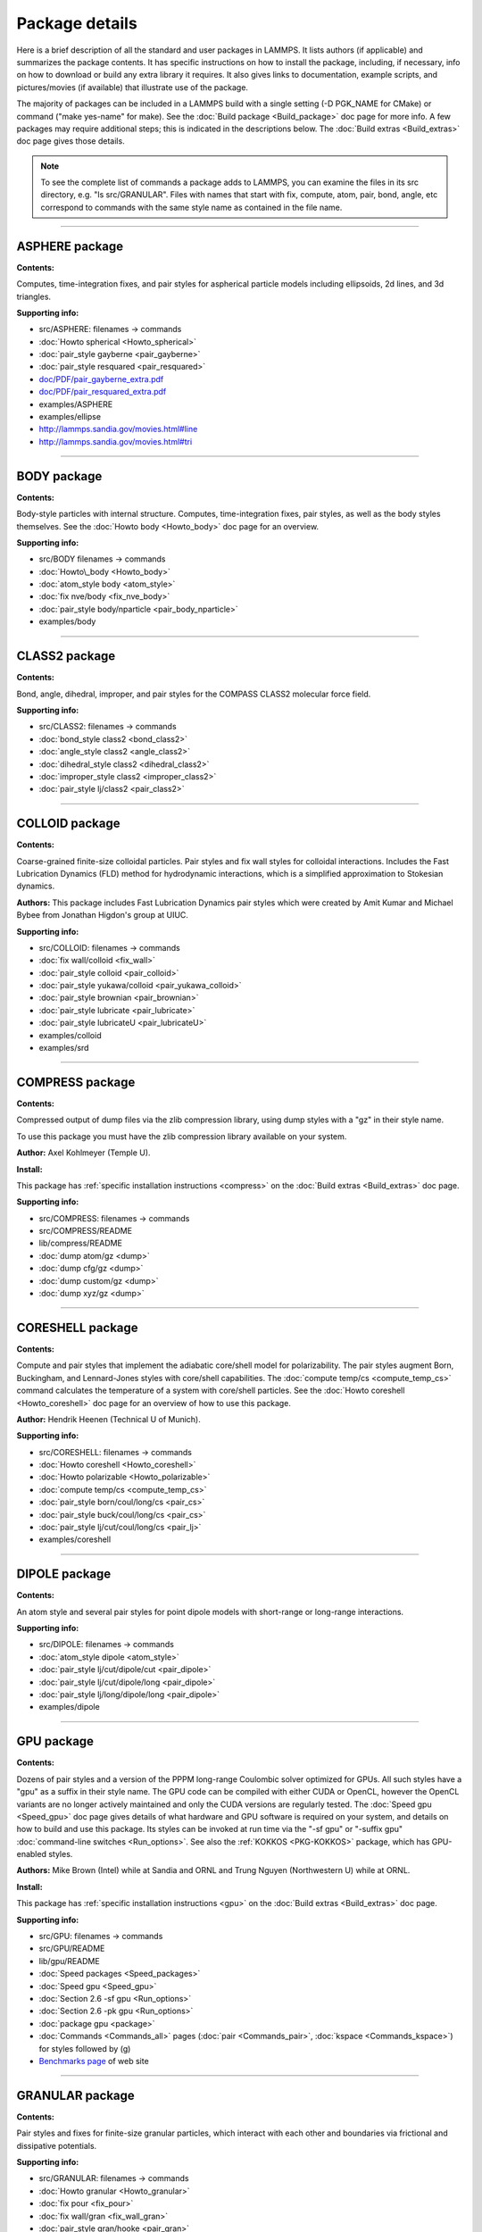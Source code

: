 Package details
===============

Here is a brief description of all the standard and user packages in
LAMMPS.  It lists authors (if applicable) and summarizes the package
contents.  It has specific instructions on how to install the package,
including, if necessary, info on how to download or build any extra
library it requires.  It also gives links to documentation, example
scripts, and pictures/movies (if available) that illustrate use of the
package.

The majority of packages can be included in a LAMMPS build with a
single setting (-D PGK\_NAME for CMake) or command ("make yes-name" for
make).  See the :doc:`Build package <Build_package>` doc page for more
info.  A few packages may require additional steps; this is indicated
in the descriptions below.  The :doc:`Build extras <Build_extras>` doc
page gives those details.

.. note::

   To see the complete list of commands a package adds to LAMMPS,
   you can examine the files in its src directory, e.g. "ls
   src/GRANULAR".  Files with names that start with fix, compute, atom,
   pair, bond, angle, etc correspond to commands with the same style name
   as contained in the file name.

.. table_from_list::
   :columns: 6

   * :ref:`ASPHERE <PKG-ASPHERE>`
   * :ref:`BODY <PKG-BODY>`
   * :ref:`CLASS2 <PKG-CLASS2>`
   * :ref:`COLLOID <PKG-COLLOID>`
   * :ref:`COMPRESS <PKG-COMPRESS>`
   * :ref:`CORESHELL <PKG-CORESHELL>`
   * :ref:`DIPOLE <PKG-DIPOLE>`
   * :ref:`GPU <PKG-GPU>`
   * :ref:`GRANULAR <PKG-GRANULAR>`
   * :ref:`KIM <PKG-KIM>`
   * :ref:`KOKKOS <PKG-KOKKOS>`
   * :ref:`KSPACE <PKG-KSPACE>`
   * :ref:`LATTE <PKG-LATTE>`
   * :ref:`MANYBODY <PKG-MANYBODY>`
   * :ref:`MC <PKG-MC>`
   * :ref:`MESSAGE <PKG-MESSAGE>`
   * :ref:`MISC <PKG-MISC>`
   * :ref:`MOLECULE <PKG-MOLECULE>`
   * :ref:`MPIIO <PKG-MPIIO>`
   * :ref:`MSCG <PKG-MSCG>`
   * :ref:`OPT <PKG-OPT>`
   * :ref:`PERI <PKG-PERI>`
   * :ref:`POEMS <PKG-POEMS>`
   * :ref:`PYTHON <PKG-PYTHON>`
   * :ref:`QEQ <PKG-QEQ>`
   * :ref:`REPLICA <PKG-REPLICA>`
   * :ref:`RIGID <PKG-RIGID>`
   * :ref:`SHOCK <PKG-SHOCK>`
   * :ref:`SNAP <PKG-SNAP>`
   * :ref:`SPIN <PKG-SPIN>`
   * :ref:`SRD <PKG-SRD>`
   * :ref:`VORONOI <PKG-VORONOI>`

.. table_from_list::
   :columns: 6

   * :ref:`USER-ADIOS <PKG-USER-ADIOS>`
   * :ref:`USER-ATC <PKG-USER-ATC>`
   * :ref:`USER-AWPMD <PKG-USER-AWPMD>`
   * :ref:`USER-BOCS <PKG-USER-BOCS>`
   * :ref:`USER-CGDNA <PKG-USER-CGDNA>`
   * :ref:`USER-CGSDK <PKG-USER-CGSDK>`
   * :ref:`USER-COLVARS <PKG-USER-COLVARS>`
   * :ref:`USER-DIFFRACTION <PKG-USER-DIFFRACTION>`
   * :ref:`USER-DPD <PKG-USER-DPD>`
   * :ref:`USER-DRUDE <PKG-USER-DRUDE>`
   * :ref:`USER-EFF <PKG-USER-EFF>`
   * :ref:`USER-FEP <PKG-USER-FEP>`
   * :ref:`USER-H5MD <PKG-USER-H5MD>`
   * :ref:`USER-INTEL <PKG-USER-INTEL>`
   * :ref:`USER-LB <PKG-USER-LB>`
   * :ref:`USER-MANIFOLD <PKG-USER-MANIFOLD>`
   * :ref:`USER-MEAMC <PKG-USER-MEAMC>`
   * :ref:`USER-MESODPD <PKG-USER-MESODPD>`
   * :ref:`USER-MGPT <PKG-USER-MGPT>`
   * :ref:`USER-MISC <PKG-USER-MISC>`
   * :ref:`USER-MOFFF <PKG-USER-MOFFF>`
   * :ref:`USER-MOLFILE <PKG-USER-MOLFILE>`
   * :ref:`USER-NETCDF <PKG-USER-NETCDF>`
   * :ref:`USER-OMP <PKG-USER-OMP>`
   * :ref:`USER-PHONON <PKG-USER-PHONON>`
   * :ref:`USER-PLUMED <PKG-USER-PLUMED>`
   * :ref:`USER-PTM <PKG-USER-PTM>`
   * :ref:`USER-QMMM <PKG-USER-QMMM>`
   * :ref:`USER-QTB <PKG-USER-QTB>`
   * :ref:`USER-QUIP <PKG-USER-QUIP>`
   * :ref:`USER-REACTION <PKG-USER-REACTION>`
   * :ref:`USER-REAXC <PKG-USER-REAXC>`
   * :ref:`USER-SCAFACOS <PKG-USER-SCAFACOS>`
   * :ref:`USER-SDPD <PKG-USER-SDPD>`
   * :ref:`USER-SMD <PKG-USER-SMD>`
   * :ref:`USER-SMTBQ <PKG-USER-SMTBQ>`
   * :ref:`USER-SPH <PKG-USER-SPH>`
   * :ref:`USER-TALLY <PKG-USER-TALLY>`
   * :ref:`USER-UEF <PKG-USER-UEF>`
   * :ref:`USER-VTK <PKG-USER-VTK>`
   * :ref:`USER-YAFF <PKG-USER-YAFF>`

----------

.. _PKG-ASPHERE:

ASPHERE package
---------------

**Contents:**

Computes, time-integration fixes, and pair styles for aspherical
particle models including ellipsoids, 2d lines, and 3d triangles.

**Supporting info:**

* src/ASPHERE: filenames -> commands
* :doc:`Howto spherical <Howto_spherical>`
* :doc:`pair_style gayberne <pair_gayberne>`
* :doc:`pair_style resquared <pair_resquared>`
* `doc/PDF/pair\_gayberne\_extra.pdf <PDF/pair_gayberne_extra.pdf>`_
* `doc/PDF/pair\_resquared\_extra.pdf <PDF/pair_resquared_extra.pdf>`_
* examples/ASPHERE
* examples/ellipse
* http://lammps.sandia.gov/movies.html#line
* http://lammps.sandia.gov/movies.html#tri

----------

.. _PKG-BODY:

BODY package
------------

**Contents:**

Body-style particles with internal structure.  Computes,
time-integration fixes, pair styles, as well as the body styles
themselves.  See the :doc:`Howto body <Howto_body>` doc page for an
overview.

**Supporting info:**

* src/BODY filenames -> commands
* :doc:`Howto\_body <Howto_body>`
* :doc:`atom_style body <atom_style>`
* :doc:`fix nve/body <fix_nve_body>`
* :doc:`pair_style body/nparticle <pair_body_nparticle>`
* examples/body

----------

.. _PKG-CLASS2:

CLASS2 package
--------------

**Contents:**

Bond, angle, dihedral, improper, and pair styles for the COMPASS
CLASS2 molecular force field.

**Supporting info:**

* src/CLASS2: filenames -> commands
* :doc:`bond_style class2 <bond_class2>`
* :doc:`angle_style class2 <angle_class2>`
* :doc:`dihedral_style class2 <dihedral_class2>`
* :doc:`improper_style class2 <improper_class2>`
* :doc:`pair_style lj/class2 <pair_class2>`

----------

.. _PKG-COLLOID:

COLLOID package
---------------

**Contents:**

Coarse-grained finite-size colloidal particles.  Pair styles and fix
wall styles for colloidal interactions.  Includes the Fast Lubrication
Dynamics (FLD) method for hydrodynamic interactions, which is a
simplified approximation to Stokesian dynamics.

**Authors:** This package includes Fast Lubrication Dynamics pair styles
which were created by Amit Kumar and Michael Bybee from Jonathan
Higdon's group at UIUC.

**Supporting info:**

* src/COLLOID: filenames -> commands
* :doc:`fix wall/colloid <fix_wall>`
* :doc:`pair_style colloid <pair_colloid>`
* :doc:`pair_style yukawa/colloid <pair_yukawa_colloid>`
* :doc:`pair_style brownian <pair_brownian>`
* :doc:`pair_style lubricate <pair_lubricate>`
* :doc:`pair_style lubricateU <pair_lubricateU>`
* examples/colloid
* examples/srd

----------

.. _PKG-COMPRESS:

COMPRESS package
----------------

**Contents:**

Compressed output of dump files via the zlib compression library,
using dump styles with a "gz" in their style name.

To use this package you must have the zlib compression library
available on your system.

**Author:** Axel Kohlmeyer (Temple U).

**Install:**

This package has :ref:`specific installation instructions <compress>` on the :doc:`Build extras <Build_extras>` doc page.

**Supporting info:**

* src/COMPRESS: filenames -> commands
* src/COMPRESS/README
* lib/compress/README
* :doc:`dump atom/gz <dump>`
* :doc:`dump cfg/gz <dump>`
* :doc:`dump custom/gz <dump>`
* :doc:`dump xyz/gz <dump>`

----------

.. _PKG-CORESHELL:

CORESHELL package
-----------------

**Contents:**

Compute and pair styles that implement the adiabatic core/shell model
for polarizability.  The pair styles augment Born, Buckingham, and
Lennard-Jones styles with core/shell capabilities.  The :doc:`compute temp/cs <compute_temp_cs>` command calculates the temperature of a
system with core/shell particles.  See the :doc:`Howto coreshell <Howto_coreshell>` doc page for an overview of how to use
this package.

**Author:** Hendrik Heenen (Technical U of Munich).

**Supporting info:**

* src/CORESHELL: filenames -> commands
* :doc:`Howto coreshell <Howto_coreshell>`
* :doc:`Howto polarizable <Howto_polarizable>`
* :doc:`compute temp/cs <compute_temp_cs>`
* :doc:`pair_style born/coul/long/cs <pair_cs>`
* :doc:`pair_style buck/coul/long/cs <pair_cs>`
* :doc:`pair_style lj/cut/coul/long/cs <pair_lj>`
* examples/coreshell

----------

.. _PKG-DIPOLE:

DIPOLE package
--------------

**Contents:**

An atom style and several pair styles for point dipole models with
short-range or long-range interactions.

**Supporting info:**

* src/DIPOLE: filenames -> commands
* :doc:`atom_style dipole <atom_style>`
* :doc:`pair_style lj/cut/dipole/cut <pair_dipole>`
* :doc:`pair_style lj/cut/dipole/long <pair_dipole>`
* :doc:`pair_style lj/long/dipole/long <pair_dipole>`
* examples/dipole

----------

.. _PKG-GPU:

GPU package
-----------

**Contents:**

Dozens of pair styles and a version of the PPPM long-range Coulombic
solver optimized for GPUs.  All such styles have a "gpu" as a suffix
in their style name. The GPU code can be compiled with either CUDA or
OpenCL, however the OpenCL variants are no longer actively maintained
and only the CUDA versions are regularly tested.  The :doc:`Speed gpu <Speed_gpu>` doc page gives details of what hardware and GPU
software is required on your system, and details on how to build and
use this package.  Its styles can be invoked at run time via the "-sf
gpu" or "-suffix gpu" :doc:`command-line switches <Run_options>`.  See
also the :ref:`KOKKOS <PKG-KOKKOS>` package, which has GPU-enabled styles.

**Authors:** Mike Brown (Intel) while at Sandia and ORNL and Trung Nguyen
(Northwestern U) while at ORNL.

**Install:**

This package has :ref:`specific installation instructions <gpu>` on the :doc:`Build extras <Build_extras>` doc page.

**Supporting info:**

* src/GPU: filenames -> commands
* src/GPU/README
* lib/gpu/README
* :doc:`Speed packages <Speed_packages>`
* :doc:`Speed gpu <Speed_gpu>`
* :doc:`Section 2.6 -sf gpu <Run_options>`
* :doc:`Section 2.6 -pk gpu <Run_options>`
* :doc:`package gpu <package>`
* :doc:`Commands <Commands_all>` pages (:doc:`pair <Commands_pair>`, :doc:`kspace <Commands_kspace>`)
  for styles followed by (g)
* `Benchmarks page <http://lammps.sandia.gov/bench.html>`_ of web site

----------

.. _PKG-GRANULAR:

GRANULAR package
----------------

**Contents:**

Pair styles and fixes for finite-size granular particles, which
interact with each other and boundaries via frictional and dissipative
potentials.

**Supporting info:**

* src/GRANULAR: filenames -> commands
* :doc:`Howto granular <Howto_granular>`
* :doc:`fix pour <fix_pour>`
* :doc:`fix wall/gran <fix_wall_gran>`
* :doc:`pair_style gran/hooke <pair_gran>`
* :doc:`pair_style gran/hertz/history <pair_gran>`
* examples/granregion
* examples/pour
* bench/in.chute
* http://lammps.sandia.gov/pictures.html#jamming
* http://lammps.sandia.gov/movies.html#hopper
* http://lammps.sandia.gov/movies.html#dem
* http://lammps.sandia.gov/movies.html#brazil
* http://lammps.sandia.gov/movies.html#granregion

----------

.. _PKG-KIM:

KIM package
-----------

**Contents:**

This package contains a set of commands that serve as a wrapper on the
`Open Knowledgebase of Interatomic Models (OpenKIM) <https://openkim.org>`_
repository of interatomic models (IMs)
enabling compatible ones to be used in LAMMPS simulations.
This includes :doc:`kim_init and kim\_interactions <kim_commands>`
commands to select, initialize and instantiate the IM, and a
:doc:`kim_query <kim_commands>` command to perform web queries
for material property predictions of OpenKIM IMs.
Support for KIM IMs that conform to the
`KIM Application Programming Interface (API) <https://openkim.org/kim-api/>`_
is provided by the :doc:`pair_style kim <pair_kim>` command.

.. note::

   The command *pair\_style kim* is called by *kim\_interactions* and
   is not recommended to be directly used in input scripts.

To use this package you must have the KIM API library available on your
system. The KIM API is available for download on the
`OpenKIM website <https://openkim.org/kim-api/>`_.
When installing LAMMPS from binary, the kim-api package
is a dependency that is automatically downloaded and installed.

Information about the KIM project can be found at its website:
`https://openkim.org <https://openkim.org>`_.
The KIM project is led by Ellad Tadmor and Ryan Elliott (U Minnesota)
and is funded by the `National Science Foundation <https://www.nsf.gov/>`_.

**Authors:** Ryan Elliott (U Minnesota) is the main developer for the KIM
API and the *pair\_style kim* command. Axel Kohlmeyer (Temple U) and
Ellad Tadmor (U Minnesota) contributed to the :doc:`kim_commands <kim_commands>`
interface in close collaboration with Ryan Elliott.

**Install:**

This package has :ref:`specific installation instructions <kim>` on the :doc:`Build extras <Build_extras>` doc page.

**Supporting info:**

* :doc:`kim_commands <kim_commands>`
* :doc:`pair_style kim <pair_kim>`
* src/KIM: filenames -> commands
* src/KIM/README
* lib/kim/README
* examples/kim

----------

.. _PKG-KOKKOS:

KOKKOS package
--------------

**Contents:**

Dozens of atom, pair, bond, angle, dihedral, improper, fix, compute
styles adapted to compile using the Kokkos library which can convert
them to OpenMP or CUDA code so that they run efficiently on multicore
CPUs, KNLs, or GPUs.  All the styles have a "kk" as a suffix in their
style name.  The :doc:`Speed kokkos <Speed_kokkos>` doc page gives
details of what hardware and software is required on your system, and
how to build and use this package.  Its styles can be invoked at run
time via the "-sf kk" or "-suffix kk" :doc:`command-line switches <Run_options>`.  Also see the :ref:`GPU <PKG-GPU>`, :ref:`OPT <PKG-OPT>`,
:ref:`USER-INTEL <PKG-USER-INTEL>`, and :ref:`USER-OMP <PKG-USER-OMP>` packages, which
have styles optimized for CPUs, KNLs, and GPUs.

You must have a C++11 compatible compiler to use this package.
KOKKOS makes extensive use of advanced C++ features, which can
expose compiler bugs, especially when compiling for maximum
performance at high optimization levels. Please see the file
lib/kokkos/README for a list of compilers and their respective
platforms, that are known to work.

**Authors:** The KOKKOS package was created primarily by Christian Trott
and Stan Moore (Sandia), with contributions from other folks as well.
It uses the open-source `Kokkos library <https://github.com/kokkos>`_
which was developed by Carter Edwards, Christian Trott, and others at
Sandia, and which is included in the LAMMPS distribution in
lib/kokkos.

**Install:**

This package has :ref:`specific installation instructions <kokkos>` on the :doc:`Build extras <Build_extras>` doc page.

**Supporting info:**

* src/KOKKOS: filenames -> commands
* src/KOKKOS/README
* lib/kokkos/README
* :doc:`Speed packages <Speed_packages>`
* :doc:`Speed kokkos <Speed_kokkos>`
* :doc:`Section 2.6 -k on ... <Run_options>`
* :doc:`Section 2.6 -sf kk <Run_options>`
* :doc:`Section 2.6 -pk kokkos <Run_options>`
* :doc:`package kokkos <package>`
* Search the :doc:`commands <Commands_all>` pages (:doc:`fix <Commands_fix>`, :doc:`compute <Commands_compute>`,
  :doc:`pair <Commands_pair>`, :doc:`bond, angle, dihedral, improper <Commands_bond>`,
  :doc:`kspace <Commands_kspace>`) for styles followed by (k)
* `Benchmarks page <http://lammps.sandia.gov/bench.html>`_ of web site

----------

.. _PKG-KSPACE:

KSPACE package
--------------

**Contents:**

A variety of long-range Coulombic solvers, as well as pair styles
which compute the corresponding short-range pairwise Coulombic
interactions.  These include Ewald, particle-particle particle-mesh
(PPPM), and multilevel summation method (MSM) solvers.

**Install:**

Building with this package requires a 1d FFT library be present on
your system for use by the PPPM solvers.  This can be the KISS FFT
library provided with LAMMPS, 3rd party libraries like FFTW, or a
vendor-supplied FFT library.  See the :doc:`Build settings <Build_settings>` doc page for details on how to select
different FFT options for your LAMPMS build.

**Supporting info:**

* src/KSPACE: filenames -> commands
* :doc:`kspace_style <kspace_style>`
* `doc/PDF/kspace.pdf <PDF/kspace.pdf>`_
* :doc:`Howto tip3p <Howto_tip3p>`
* :doc:`Howto tip4p <Howto_tip4p>`
* :doc:`Howto spc <Howto_spc>`
* :doc:`pair_style coul <pair_coul>`
* Search the :doc:`pair style <Commands_pair>` page for styles with "long" or "msm" in name
* examples/peptide
* bench/in.rhodo

----------

.. _PKG-LATTE:

LATTE package
-------------

**Contents:**

A fix command which wraps the LATTE DFTB code, so that molecular
dynamics can be run with LAMMPS using density-functional tight-binding
quantum forces calculated by LATTE.

More information on LATTE can be found at this web site:
`https://github.com/lanl/LATTE <latte-home_>`_.  A brief technical
description is given with the :doc:`fix latte <fix_latte>` command.

.. _latte-home: https://github.com/lanl/LATTE

**Authors:** Christian Negre (LANL) and Steve Plimpton (Sandia).  LATTE
itself is developed at Los Alamos National Laboratory by Marc
Cawkwell, Anders Niklasson, and Christian Negre.

**Install:**

This package has :ref:`specific installation instructions <latte>` on the :doc:`Build extras <Build_extras>` doc page.

**Supporting info:**

* src/LATTE: filenames -> commands
* src/LATTE/README
* lib/latte/README
* :doc:`fix latte <fix_latte>`
* examples/latte
* `LAMMPS-LATTE tutorial <https://github.com/lanl/LATTE/wiki/Using-LATTE-through-LAMMPS>`_

----------

.. _PKG-MANYBODY:

MANYBODY package
----------------

**Contents:**

A variety of many-body and bond-order potentials.  These include
(AI)REBO, BOP, EAM, EIM, Stillinger-Weber, and Tersoff potentials.

**Supporting info:**

* src/MANYBODY: filenames -> commands
* :doc:`Pair style <Commands_pair>` page
* examples/comb
* examples/eim
* examples/nb3d
* examples/shear
* examples/streitz
* examples/vashishta
* bench/in.eam

----------

.. _PKG-MC:

MC package
----------

**Contents:**

Several fixes and a pair style that have Monte Carlo (MC) or MC-like
attributes.  These include fixes for creating, breaking, and swapping
bonds, for performing atomic swaps, and performing grand-canonical MC
(GCMC) in conjunction with dynamics.

**Supporting info:**

* src/MC: filenames -> commands
* :doc:`fix atom/swap <fix_atom_swap>`
* :doc:`fix bond/break <fix_bond_break>`
* :doc:`fix bond/create <fix_bond_create>`
* :doc:`fix bond/swap <fix_bond_swap>`
* :doc:`fix gcmc <fix_gcmc>`
* :doc:`pair_style dsmc <pair_dsmc>`
* http://lammps.sandia.gov/movies.html#gcmc

----------

.. _PKG-MESSAGE:

MESSAGE package
---------------

**Contents:**

Commands to use LAMMPS as either a client or server and couple it to
another application.

**Install:**

This package has :ref:`specific installation instructions <message>` on the :doc:`Build extras <Build_extras>` doc page.

**Supporting info:**

* src/MESSAGE: filenames -> commands
* lib/message/README
* :doc:`message <message>`
* :doc:`fix client/md <fix_client_md>`
* :doc:`server md <server_md>`
* :doc:`server mc <server_mc>`
* examples/message

----------

.. _PKG-MISC:

MISC package
------------

**Contents:**

A variety of compute, fix, pair, dump styles with specialized
capabilities that don't align with other packages.  Do a directory
listing, "ls src/MISC", to see the list of commands.

.. note::

   the MISC package contains styles that require using the
   -restrict flag, when compiling with Intel compilers.

**Supporting info:**

* src/MISC: filenames -> commands
* :doc:`compute ti <compute_ti>`
* :doc:`fix evaporate <fix_evaporate>`
* :doc:`fix orient/fcc <fix_orient>`
* :doc:`fix ttm <fix_ttm>`
* :doc:`fix thermal/conductivity <fix_thermal_conductivity>`
* :doc:`fix viscosity <fix_viscosity>`
* examples/KAPPA
* examples/VISCOSITY
* http://lammps.sandia.gov/pictures.html#ttm
* http://lammps.sandia.gov/movies.html#evaporation

----------

.. _PKG-MOLECULE:

MOLECULE package
----------------

**Contents:**

A large number of atom, pair, bond, angle, dihedral, improper styles
that are used to model molecular systems with fixed covalent bonds.
The pair styles include the Dreiding (hydrogen-bonding) and CHARMM
force fields, and a TIP4P water model.

**Supporting info:**

* src/MOLECULE: filenames -> commands
* :doc:`atom_style <atom_style>`
* :doc:`bond_style <bond_style>`
* :doc:`angle_style <angle_style>`
* :doc:`dihedral_style <dihedral_style>`
* :doc:`improper_style <improper_style>`
* :doc:`pair_style hbond/dreiding/lj <pair_hbond_dreiding>`
* :doc:`pair_style lj/charmm/coul/charmm <pair_charmm>`
* :doc:`Howto bioFF <Howto_bioFF>`
* examples/cmap
* examples/dreiding
* examples/micelle,
* examples/peptide
* bench/in.chain
* bench/in.rhodo

----------

.. _PKG-MPIIO:

MPIIO package
-------------

**Contents:**

Support for parallel output/input of dump and restart files via the
MPIIO library.  It adds :doc:`dump styles <dump>` with a "mpiio" in
their style name.  Restart files with an ".mpiio" suffix are also
written and read in parallel.

**Supporting info:**

* src/MPIIO: filenames -> commands
* :doc:`dump <dump>`
* :doc:`restart <restart>`
* :doc:`write_restart <write_restart>`
* :doc:`read_restart <read_restart>`

----------

.. _PKG-mscg:

MSCG package
------------

**Contents:**

A :doc:`fix mscg <fix_mscg>` command which can parameterize a
Multi-Scale Coarse-Graining (MSCG) model using the open-source `MS-CG library <mscg-home_>`_.

.. _mscg-home: https://github.com/uchicago-voth/MSCG-release

To use this package you must have the MS-CG library available on your
system.

**Authors:** The fix was written by Lauren Abbott (Sandia).  The MS-CG
library was developed by Jacob Wagner in Greg Voth's group at the
University of Chicago.

**Install:**

This package has :ref:`specific installation instructions <mscg>` on the :doc:`Build extras <Build_extras>` doc page.

**Supporting info:**

* src/MSCG: filenames -> commands
* src/MSCG/README
* lib/mscg/README
* examples/mscg

----------

.. _PKG-OPT:

OPT package
-----------

**Contents:**

A handful of pair styles which are optimized for improved CPU
performance on single or multiple cores.  These include EAM, LJ,
CHARMM, and Morse potentials.  The styles have an "opt" suffix in
their style name.  The :doc:`Speed opt <Speed_opt>` doc page gives
details of how to build and use this package.  Its styles can be
invoked at run time via the "-sf opt" or "-suffix opt" :doc:`command-line switches <Run_options>`.  See also the :ref:`KOKKOS <PKG-KOKKOS>`,
:ref:`USER-INTEL <PKG-USER-INTEL>`, and :ref:`USER-OMP <PKG-USER-OMP>` packages, which
have styles optimized for CPU performance.

**Authors:** James Fischer (High Performance Technologies), David Richie,
and Vincent Natoli (Stone Ridge Technolgy).

**Install:**

This package has :ref:`specific installation instructions <opt>` on the :doc:`Build extras <Build_extras>` doc page.

**Supporting info:**

* src/OPT: filenames -> commands
* :doc:`Speed packages <Speed_packages>`
* :doc:`Speed opt <Speed_opt>`
* :doc:`Section 2.6 -sf opt <Run_options>`
* Search the :doc:`pair style <Commands_pair>` page for styles followed by (t)
* `Benchmarks page <http://lammps.sandia.gov/bench.html>`_ of web site

----------

.. _PKG-PERI:

PERI package
------------

**Contents:**

An atom style, several pair styles which implement different
Peridynamics materials models, and several computes which calculate
diagnostics.  Peridynamics is a particle-based meshless continuum
model.

**Authors:** The original package was created by Mike Parks (Sandia).
Additional Peridynamics models were added by Rezwanur Rahman and John
Foster (UTSA).

**Supporting info:**

* src/PERI: filenames -> commands
* `doc/PDF/PDLammps\_overview.pdf <PDF/PDLammps_overview.pdf>`_
* `doc/PDF/PDLammps\_EPS.pdf <PDF/PDLammps_EPS.pdf>`_
* `doc/PDF/PDLammps\_VES.pdf <PDF/PDLammps_VES.pdf>`_
* :doc:`atom_style peri <atom_style>`
* :doc:`pair_style peri/\* <pair_peri>`
* :doc:`compute damage/atom <compute_damage_atom>`
* :doc:`compute plasticity/atom <compute_plasticity_atom>`
* examples/peri
* http://lammps.sandia.gov/movies.html#peri

----------

.. _PKG-POEMS:

POEMS package
-------------

**Contents:**

A fix that wraps the Parallelizable Open source Efficient Multibody
Software (POEMS) library, which is able to simulate the dynamics of
articulated body systems.  These are systems with multiple rigid
bodies (collections of particles) whose motion is coupled by
connections at hinge points.

**Author:** Rudra Mukherjee (JPL) while at RPI.

**Install:**

This package has :ref:`specific installation instructions <poems>` on the :doc:`Build extras <Build_extras>` doc page.

**Supporting info:**

* src/POEMS: filenames -> commands
* src/POEMS/README
* lib/poems/README
* :doc:`fix poems <fix_poems>`
* examples/rigid

----------

.. _PKG-PYTHON:

PYTHON package
--------------

**Contents:**

A :doc:`python <python>` command which allow you to execute Python code
from a LAMMPS input script.  The code can be in a separate file or
embedded in the input script itself.  See the :doc:`Python call <Python_call>` doc page for an overview of using Python from
LAMMPS in this manner and all the :doc:`Python <Python_head>` doc pages
for other ways to use LAMMPS and Python together.

.. note::

   Building with the PYTHON package assumes you have a Python
   shared library available on your system, which needs to be a Python 2
   version, 2.6 or later.  Python 3 is not yet supported.  See the
   lib/python/README for more details.

**Install:**

This package has :ref:`specific installation instructions <python>` on the :doc:`Build extras <Build_extras>` doc page.

**Supporting info:**

* src/PYTHON: filenames -> commands
* :doc:`Python call <Python_head>`
* lib/python/README
* examples/python

----------

.. _PKG-QEQ:

QEQ package
-----------

**Contents:**

Several fixes for performing charge equilibration (QEq) via different
algorithms.  These can be used with pair styles that perform QEq as
part of their formulation.

**Supporting info:**

* src/QEQ: filenames -> commands
* :doc:`fix qeq/\* <fix_qeq>`
* examples/qeq
* examples/streitz

----------

.. _PKG-REPLICA:

REPLICA package
---------------

**Contents:**

A collection of multi-replica methods which can be used when running
multiple LAMMPS simulations (replicas).  See the :doc:`Howto replica <Howto_replica>` doc page for an overview of how to run
multi-replica simulations in LAMMPS.  Methods in the package include
nudged elastic band (NEB), parallel replica dynamics (PRD),
temperature accelerated dynamics (TAD), parallel tempering, and a
verlet/split algorithm for performing long-range Coulombics on one set
of processors, and the remainder of the force field calculation on
another set.

**Supporting info:**

* src/REPLICA: filenames -> commands
* :doc:`Howto replica <Howto_replica>`
* :doc:`neb <neb>`
* :doc:`prd <prd>`
* :doc:`tad <tad>`
* :doc:`temper <temper>`,
* :doc:`run_style verlet/split <run_style>`
* examples/neb
* examples/prd
* examples/tad

----------

.. _PKG-RIGID:

RIGID package
-------------

**Contents:**

Fixes which enforce rigid constraints on collections of atoms or
particles.  This includes SHAKE and RATTLE, as well as various
rigid-body integrators for a few large bodies or many small bodies.
Also several computes which calculate properties of rigid bodies.

**Supporting info:**

* src/RIGID: filenames -> commands
* :doc:`compute erotate/rigid <compute_erotate_rigid>`
* :doc:`fix shake <fix_shake>`
* :doc:`fix rattle <fix_shake>`
* :doc:`fix rigid/\* <fix_rigid>`
* examples/ASPHERE
* examples/rigid
* bench/in.rhodo
* http://lammps.sandia.gov/movies.html#box
* http://lammps.sandia.gov/movies.html#star

----------

.. _PKG-SHOCK:

SHOCK package
-------------

**Contents:**

Fixes for running impact simulations where a shock-wave passes through
a material.

**Supporting info:**

* src/SHOCK: filenames -> commands
* :doc:`fix append/atoms <fix_append_atoms>`
* :doc:`fix msst <fix_msst>`
* :doc:`fix nphug <fix_nphug>`
* :doc:`fix wall/piston <fix_wall_piston>`
* examples/hugoniostat
* examples/msst

----------

.. _PKG-SNAP:

SNAP package
------------

**Contents:**

A pair style for the spectral neighbor analysis potential (SNAP).
SNAP is methodology for deriving a highly accurate classical potential
fit to a large archive of quantum mechanical (DFT) data. Also several
computes which analyze attributes of the potential.

**Author:** Aidan Thompson (Sandia).

**Supporting info:**

* src/SNAP: filenames -> commands
* :doc:`pair_style snap <pair_snap>`
* :doc:`compute sna/atom <compute_sna_atom>`
* :doc:`compute snad/atom <compute_sna_atom>`
* :doc:`compute snav/atom <compute_sna_atom>`
* examples/snap

----------

.. _PKG-SPIN:

SPIN package
------------

**Contents:**

Model atomic magnetic spins classically, coupled to atoms moving in
the usual manner via MD.  Various pair, fix, and compute styles.

**Author:** Julien Tranchida (Sandia).

**Supporting info:**

* src/SPIN: filenames -> commands
* :doc:`Howto spins <Howto_spins>`
* :doc:`pair_style spin/dipole/cut <pair_spin_dipole>`
* :doc:`pair_style spin/dipole/long <pair_spin_dipole>`
* :doc:`pair_style spin/dmi <pair_spin_dmi>`
* :doc:`pair_style spin/exchange <pair_spin_exchange>`
* :doc:`pair_style spin/magelec <pair_spin_magelec>`
* :doc:`pair_style spin/neel <pair_spin_neel>`
* :doc:`fix nve/spin <fix_nve_spin>`
* :doc:`fix precession/spin <fix_precession_spin>`
* :doc:`compute spin <compute_spin>`
* :doc:`neb/spin <neb_spin>`
* examples/SPIN

----------

.. _PKG-SRD:

SRD package
-----------

**Contents:**

A pair of fixes which implement the Stochastic Rotation Dynamics (SRD)
method for coarse-graining of a solvent, typically around large
colloidal particles.

**Supporting info:**

* src/SRD: filenames -> commands
* :doc:`fix srd <fix_srd>`
* :doc:`fix wall/srd <fix_wall_srd>`
* examples/srd
* examples/ASPHERE
* http://lammps.sandia.gov/movies.html#tri
* http://lammps.sandia.gov/movies.html#line
* http://lammps.sandia.gov/movies.html#poly

----------

.. _PKG-VORONOI:

VORONOI package
---------------

**Contents:**

A compute command which calculates the Voronoi tesselation of a
collection of atoms by wrapping the `Voro++ library <voro-home_>`_.  This
can be used to calculate the local volume or each atoms or its near
neighbors.

.. _voro-home: http://math.lbl.gov/voro++

To use this package you must have the Voro++ library available on your
system.

**Author:** Daniel Schwen (INL) while at LANL.  The open-source Voro++
library was written by Chris Rycroft (Harvard U) while at UC Berkeley
and LBNL.

**Install:**

This package has :ref:`specific installation instructions <voronoi>` on the :doc:`Build extras <Build_extras>` doc page.

**Supporting info:**

* src/VORONOI: filenames -> commands
* src/VORONOI/README
* lib/voronoi/README
* :doc:`compute voronoi/atom <compute_voronoi_atom>`
* examples/voronoi

----------

.. _PKG-USER-ADIOS:

USER-ADIOS package
------------------

**Contents:**

ADIOS is a high-performance I/O library. This package implements the
:doc:`dump atom/adios <dump_adios>`, :doc:`dump custom/adios <dump_adios>` and
:doc:`read_dump ... format adios <read_dump>`
commands to write and read data using the ADIOS library.

**Authors:** Norbert Podhorszki (ORNL) from the ADIOS developer team.

**Install:**

This package has :ref:`specific installation instructions <user-adios>` on the :doc:`Build extras <Build_extras>` doc page.

**Supporting info:**

* src/USER-ADIOS: filenames -> commands
* src/USER-ADIOS/README
* examples/USER/adios
* https://github.com/ornladios/ADIOS2
* :doc:`dump atom/adios <dump_adios>`
* :doc:`dump custom/adios <dump_adios>`
* :doc:`read_dump <read_dump>`

----------

.. _PKG-USER-ATC:

USER-ATC package
----------------

**Contents:**

ATC stands for atoms-to-continuum.  This package implements a :doc:`fix atc <fix_atc>` command to either couple molecular dynamics with
continuum finite element equations or perform on-the-fly conversion of
atomic information to continuum fields.

**Authors:** Reese Jones, Jeremy Templeton, Jon Zimmerman (Sandia).

**Install:**

This package has :ref:`specific installation instructions <user-atc>` on the :doc:`Build extras <Build_extras>` doc page.

**Supporting info:**

* src/USER-ATC: filenames -> commands
* src/USER-ATC/README
* :doc:`fix atc <fix_atc>`
* examples/USER/atc
* http://lammps.sandia.gov/pictures.html#atc

----------

.. _PKG-USER-AWPMD:

USER-AWPMD package
------------------

**Contents:**

AWPMD stands for Antisymmetrized Wave Packet Molecular Dynamics.  This
package implements an atom, pair, and fix style which allows electrons
to be treated as explicit particles in a classical molecular dynamics
model.

**Author:** Ilya Valuev (JIHT, Russia).

**Install:**

This package has :ref:`specific installation instructions <user-awpmd>` on the :doc:`Build extras <Build_extras>` doc page.

**Supporting info:**

* src/USER-AWPMD: filenames -> commands
* src/USER-AWPMD/README
* :doc:`pair_style awpmd/cut <pair_awpmd>`
* examples/USER/awpmd

----------

.. _PKG-USER-BOCS:

USER-BOCS package
-----------------

**Contents:**

This package provides :doc:`fix bocs <fix_bocs>`, a modified version
of :doc:`fix npt <fix_nh>` which includes the pressure correction to
the barostat as outlined in:

N. J. H. Dunn and W. G. Noid, "Bottom-up coarse-grained models that
accurately describe the structure, pressure, and compressibility of
molecular liquids," J. Chem. Phys. 143, 243148 (2015).

**Authors:** Nicholas J. H. Dunn and Michael R. DeLyser (The
Pennsylvania State University)

**Supporting info:**

The USER-BOCS user package for LAMMPS is part of the BOCS software package:
`https://github.com/noid-group/BOCS <https://github.com/noid-group/BOCS>`_

See the following reference for information about the entire package:

Dunn, NJH; Lebold, KM; DeLyser, MR; Rudzinski, JF; Noid, WG.
"BOCS: Bottom-Up Open-Source Coarse-Graining Software."
J. Phys. Chem. B. 122, 13, 3363-3377 (2018).

Example inputs are in the examples/USER/bocs folder.

----------

.. _PKG-USER-CGDNA:

USER-CGDNA package
------------------

**Contents:**

Several pair styles, bond styles, and integration fixes for coarse-grained
modelling of single- and double-stranded DNA and RNA based on the oxDNA and
oxRNA model of Doye, Louis and Ouldridge. The package includes Langevin-type
rigid-body integrators with improved stability.

**Author:** Oliver Henrich (University of Strathclyde, Glasgow).

**Supporting info:**

* src/USER-CGDNA: filenames -> commands
* /src/USER-CGDNA/README
* :doc:`pair_style oxdna/\* <pair_oxdna>`
* :doc:`pair_style oxdna2/\* <pair_oxdna2>`
* :doc:`pair_style oxrna2/\* <pair_oxrna2>`
* :doc:`bond_style oxdna/\* <bond_oxdna>`
* :doc:`bond_style oxdna2/\* <bond_oxdna>`
* :doc:`bond_style oxrna2/\* <bond_oxdna>`
* :doc:`fix nve/dotc/langevin <fix_nve_dotc_langevin>`

----------

.. _PKG-USER-CGSDK:

USER-CGSDK package
------------------

**Contents:**

Several pair styles and an angle style which implement the
coarse-grained SDK model of Shinoda, DeVane, and Klein which enables
simulation of ionic liquids, electrolytes, lipids and charged amino
acids.

**Author:** Axel Kohlmeyer (Temple U).

**Supporting info:**

* src/USER-CGSDK: filenames -> commands
* src/USER-CGSDK/README
* :doc:`pair_style lj/sdk/\* <pair_sdk>`
* :doc:`angle_style sdk <angle_sdk>`
* examples/USER/cgsdk
* http://lammps.sandia.gov/pictures.html#cg

----------

.. _PKG-USER-COLVARS:

USER-COLVARS package
--------------------

**Contents:**

COLVARS stands for collective variables, which can be used to
implement various enhanced sampling methods, including Adaptive
Biasing Force, Metadynamics, Steered MD, Umbrella Sampling and
Restraints.  A :doc:`fix colvars <fix_colvars>` command is implemented
which wraps a COLVARS library, which implements these methods.
simulations.

**Authors:** The COLVARS library is written and maintained by
Giacomo Fiorin (ICMS, Temple University, Philadelphia, PA, USA)
and Jerome Henin (LISM, CNRS, Marseille, France), originally for
the NAMD MD code, but with portability in mind.  Axel Kohlmeyer
(Temple U) provided the interface to LAMMPS.

**Install:**

This package has :ref:`specific installation instructions <user-colvars>` on the :doc:`Build extras <Build_extras>` doc page.

**Supporting info:**

* src/USER-COLVARS: filenames -> commands
* `doc/PDF/colvars-refman-lammps.pdf <PDF/colvars-refman-lammps.pdf>`_
* src/USER-COLVARS/README
* lib/colvars/README
* :doc:`fix colvars <fix_colvars>`
* examples/USER/colvars

----------

.. _PKG-USER-PLUMED:

USER-PLUMED package
-------------------

**Contents:**

The fix plumed command allows you to use the PLUMED free energy plugin
for molecular dynamics to analyze and bias your LAMMPS trajectory on
the fly.  The PLUMED library is called from within the LAMMPS input
script by using the :doc:`fix plumed <fix_plumed>` command.

**Authors:** The :ref:`PLUMED library <PLUMED>` is written and maintained by
Massimilliano Bonomi, Giovanni Bussi, Carlo Camiloni and Gareth
Tribello.

.. _PLUMED: http://www.plumed.org

**Install:**

This package has :ref:`specific installation instructions <user-plumed>` on the :doc:`Build extras <Build_extras>` doc page.

**Supporting info:**

* src/USER-PLUMED/README
* lib/plumed/README
* :doc:`fix plumed <fix_plumed>`
* examples/USER/plumed

----------

.. _PKG-USER-DIFFRACTION:

USER-DIFFRACTION package
------------------------

**Contents:**

Two computes and a fix for calculating x-ray and electron diffraction
intensities based on kinematic diffraction theory.

**Author:** Shawn Coleman while at the U Arkansas.

**Supporting info:**

* src/USER-DIFFRACTION: filenames -> commands
* :doc:`compute saed <compute_saed>`
* :doc:`compute xrd <compute_xrd>`
* :doc:`fix saed/vtk <fix_saed_vtk>`
* examples/USER/diffraction

----------

.. _PKG-USER-DPD:

USER-DPD package
----------------

**Contents:**

DPD stands for dissipative particle dynamics.  This package implements
coarse-grained DPD-based models for energetic, reactive molecular
crystalline materials.  It includes many pair styles specific to these
systems, including for reactive DPD, where each particle has internal
state for multiple species and a coupled set of chemical reaction ODEs
are integrated each timestep.  Highly accurate time integrators for
isothermal, isoenergetic, isobaric and isenthalpic conditions are
included.  These enable long timesteps via the Shardlow splitting
algorithm.

**Authors:** Jim Larentzos (ARL), Tim Mattox (Engility Corp), and John
Brennan (ARL).

**Supporting info:**

* src/USER-DPD: filenames -> commands
* /src/USER-DPD/README
* :doc:`compute dpd <compute_dpd>`
* :doc:`compute dpd/atom <compute_dpd_atom>`
* :doc:`fix eos/cv <fix_eos_table>`
* :doc:`fix eos/table <fix_eos_table>`
* :doc:`fix eos/table/rx <fix_eos_table_rx>`
* :doc:`fix shardlow <fix_shardlow>`
* :doc:`fix rx <fix_rx>`
* :doc:`pair_style table/rx <pair_table_rx>`
* :doc:`pair_style dpd/fdt <pair_dpd_fdt>`
* :doc:`pair_style dpd/fdt/energy <pair_dpd_fdt>`
* :doc:`pair_style exp6/rx <pair_exp6_rx>`
* :doc:`pair_style multi/lucy <pair_multi_lucy>`
* :doc:`pair_style multi/lucy/rx <pair_multi_lucy_rx>`
* examples/USER/dpd

----------

.. _PKG-USER-DRUDE:

USER-DRUDE package
------------------

**Contents:**

Fixes, pair styles, and a compute to simulate thermalized Drude
oscillators as a model of polarization.  See the :doc:`Howto drude <Howto_drude>` and :doc:`Howto drude2 <Howto_drude2>` doc pages
for an overview of how to use the package.  There are auxiliary tools
for using this package in tools/drude.

**Authors:** Alain Dequidt (U Blaise Pascal Clermont-Ferrand), Julien
Devemy (CNRS), and Agilio Padua (U Blaise Pascal).

**Supporting info:**

* src/USER-DRUDE: filenames -> commands
* :doc:`Howto drude <Howto_drude>`
* :doc:`Howto drude2 <Howto_drude2>`
* :doc:`Howto polarizable <Howto_polarizable>`
* src/USER-DRUDE/README
* :doc:`fix drude <fix_drude>`
* :doc:`fix drude/transform/\* <fix_drude_transform>`
* :doc:`compute temp/drude <compute_temp_drude>`
* :doc:`pair_style thole <pair_thole>`
* :doc:`pair_style lj/cut/thole/long <pair_thole>`
* examples/USER/drude
* tools/drude

----------

.. _PKG-USER-EFF:

USER-EFF package
----------------

**Contents:**

EFF stands for electron force field which allows a classical MD code
to model electrons as particles of variable radius.  This package
contains atom, pair, fix and compute styles which implement the eFF as
described in A. Jaramillo-Botero, J. Su, Q. An, and W.A. Goddard III,
JCC, 2010.  The eFF potential was first introduced by Su and Goddard,
in 2007.  There are auxiliary tools for using this package in
tools/eff; see its README file.

**Author:** Andres Jaramillo-Botero (CalTech).

**Supporting info:**

* src/USER-EFF: filenames -> commands
* src/USER-EFF/README
* :doc:`atom_style electron <atom_style>`
* :doc:`fix nve/eff <fix_nve_eff>`
* :doc:`fix nvt/eff <fix_nh_eff>`
* :doc:`fix npt/eff <fix_nh_eff>`
* :doc:`fix langevin/eff <fix_langevin_eff>`
* :doc:`compute temp/eff <compute_temp_eff>`
* :doc:`pair_style eff/cut <pair_eff>`
* :doc:`pair_style eff/inline <pair_eff>`
* examples/USER/eff
* tools/eff/README
* tools/eff
* http://lammps.sandia.gov/movies.html#eff

----------

.. _PKG-USER-FEP:

USER-FEP package
----------------

**Contents:**

FEP stands for free energy perturbation.  This package provides
methods for performing FEP simulations by using a :doc:`fix adapt/fep <fix_adapt_fep>` command with soft-core pair potentials,
which have a "soft" in their style name.  There are auxiliary tools
for using this package in tools/fep; see its README file.

**Author:** Agilio Padua (Universite Blaise Pascal Clermont-Ferrand)

**Supporting info:**

* src/USER-FEP: filenames -> commands
* src/USER-FEP/README
* :doc:`fix adapt/fep <fix_adapt_fep>`
* :doc:`compute fep <compute_fep>`
* :doc:`pair_style \*/soft <pair_fep_soft>`
* examples/USER/fep
* tools/fep/README
* tools/fep

----------

.. _PKG-USER-H5MD:

USER-H5MD package
-----------------

**Contents:**

H5MD stands for HDF5 for MD.  `HDF5 <HDF5_>`_ is a portable, binary,
self-describing file format, used by many scientific simulations.
H5MD is a format for molecular simulations, built on top of HDF5.
This package implements a :doc:`dump h5md <dump_h5md>` command to output
LAMMPS snapshots in this format.

.. _HDF5: http://www.hdfgroup.org/HDF5

To use this package you must have the HDF5 library available on your
system.

**Author:** Pierre de Buyl (KU Leuven) created both the package and the
H5MD format.

**Install:**

This package has :ref:`specific installation instructions <user-h5md>` on the :doc:`Build extras <Build_extras>` doc page.

**Supporting info:**

* src/USER-H5MD: filenames -> commands
* src/USER-H5MD/README
* lib/h5md/README
* :doc:`dump h5md <dump_h5md>`

----------

.. _PKG-USER-INTEL:

USER-INTEL package
------------------

**Contents:**

Dozens of pair, fix, bond, angle, dihedral, improper, and kspace
styles which are optimized for Intel CPUs and KNLs (Knights Landing).
All of them have an "intel" in their style name.  The :doc:`Speed intel <Speed_intel>` doc page gives details of what hardware and
compilers are required on your system, and how to build and use this
package.  Its styles can be invoked at run time via the "-sf intel" or
"-suffix intel" :doc:`command-line switches <Run_options>`.  Also see
the :ref:`KOKKOS <PKG-KOKKOS>`, :ref:`OPT <PKG-OPT>`, and :ref:`USER-OMP <PKG-USER-OMP>` packages,
which have styles optimized for CPUs and KNLs.

You need to have an Intel compiler, version 14 or higher to take full
advantage of this package. While compilation with GNU compilers is
supported, performance will be sub-optimal.

.. note::

   the USER-INTEL package contains styles that require using the
   -restrict flag, when compiling with Intel compilers.

**Author:** Mike Brown (Intel).

**Install:**

This package has :ref:`specific installation instructions <user-intel>` on the :doc:`Build extras <Build_extras>` doc page.

**Supporting info:**

* src/USER-INTEL: filenames -> commands
* src/USER-INTEL/README
* :doc:`Speed packages <Speed_packages>`
* :doc:`Speed intel <Speed_intel>`
* :doc:`Section 2.6 -sf intel <Run_options>`
* :doc:`Section 2.6 -pk intel <Run_options>`
* :doc:`package intel <package>`
* Search the :doc:`commands <Commands_all>` pages (:doc:`fix <Commands_fix>`, :doc:`compute <Commands_compute>`,
  :doc:`pair <Commands_pair>`, :doc:`bond, angle, dihedral, improper <Commands_bond>`, :doc:`kspace <Commands_kspace>`) for styles followed by (i)
* src/USER-INTEL/TEST
* `Benchmarks page <http://lammps.sandia.gov/bench.html>`_ of web site

----------

.. _PKG-USER-LB:

USER-LB package
---------------

**Contents:**

Fixes which implement a background Lattice-Boltzmann (LB) fluid, which
can be used to model MD particles influenced by hydrodynamic forces.

**Authors:** Frances Mackay and Colin Denniston (University of Western
Ontario).

**Supporting info:**

* src/USER-LB: filenames -> commands
* src/USER-LB/README
* :doc:`fix lb/fluid <fix_lb_fluid>`
* :doc:`fix lb/momentum <fix_lb_momentum>`
* :doc:`fix lb/viscous <fix_lb_viscous>`
* examples/USER/lb

----------

.. _PKG-USER-MGPT:

USER-MGPT package
-----------------

**Contents:**

A pair style which provides a fast implementation of the quantum-based
MGPT multi-ion potentials.  The MGPT or model GPT method derives from
first-principles DFT-based generalized pseudopotential theory (GPT)
through a series of systematic approximations valid for mid-period
transition metals with nearly half-filled d bands.  The MGPT method
was originally developed by John Moriarty at LLNL.  The pair style in
this package calculates forces and energies using an optimized
matrix-MGPT algorithm due to Tomas Oppelstrup at LLNL.

**Authors:** Tomas Oppelstrup and John Moriarty (LLNL).

**Supporting info:**

* src/USER-MGPT: filenames -> commands
* src/USER-MGPT/README
* :doc:`pair_style mgpt <pair_mgpt>`
* examples/USER/mgpt

----------

.. _PKG-USER-MISC:

USER-MISC package
-----------------

**Contents:**

A potpourri of (mostly) unrelated features contributed to LAMMPS by
users.  Each feature is a single fix, compute, pair, bond, angle,
dihedral, improper, or command style.

**Authors:** The author for each style in the package is listed in the
src/USER-MISC/README file.

**Supporting info:**

* src/USER-MISC: filenames -> commands
* src/USER-MISC/README
* one doc page per individual command listed in src/USER-MISC/README
* examples/USER/misc

----------

.. _PKG-USER-MANIFOLD:

USER-MANIFOLD package
---------------------

**Contents:**

Several fixes and a "manifold" class which enable simulations of
particles constrained to a manifold (a 2D surface within the 3D
simulation box).  This is done by applying the RATTLE constraint
algorithm to formulate single-particle constraint functions
g(xi,yi,zi) = 0 and their derivative (i.e. the normal of the manifold)
n = grad(g).

**Author:** Stefan Paquay (until 2017: Eindhoven University of
Technology (TU/e), The Netherlands; since 2017: Brandeis University,
Waltham, MA, USA)

**Supporting info:**

* src/USER-MANIFOLD: filenames -> commands
* src/USER-MANIFOLD/README
* :doc:`Howto manifold <Howto_manifold>`
* :doc:`fix manifoldforce <fix_manifoldforce>`
* :doc:`fix nve/manifold/rattle <fix_nve_manifold_rattle>`
* :doc:`fix nvt/manifold/rattle <fix_nvt_manifold_rattle>`
* examples/USER/manifold
* http://lammps.sandia.gov/movies.html#manifold

----------

.. _PKG-USER-MEAMC:

USER-MEAMC package
------------------

**Contents:**

A pair style for the modified embedded atom (MEAM) potential
translated from the Fortran version in the (obsolete) "MEAM" package
to plain C++. The USER-MEAMC fully replaces the MEAM package, which
has been removed from LAMMPS after the 12 December 2018 version.

**Author:** Sebastian Huetter, (Otto-von-Guericke University Magdeburg)
based on the Fortran version of Greg Wagner (Northwestern U) while at
Sandia.

**Supporting info:**

* src/USER-MEAMC: filenames -> commands
* src/USER-MEAMC/README
* :doc:`pair_style meam/c <pair_meamc>`
* examples/meamc

----------

.. _PKG-USER-MESODPD:

USER-MESODPD package
--------------------

**Contents:**

Several extensions of the dissipative particle dynamics (DPD)
method.  Specifically, energy-conserving DPD (eDPD) that can model
non-isothermal processes, many-body DPD (mDPD) for simulating
vapor-liquid coexistence, and transport DPD (tDPD) for modeling
advection-diffusion-reaction systems. The equations of motion of these
DPD extensions are integrated through a modified velocity-Verlet (MVV)
algorithm.

**Author:** Zhen Li (Division of Applied Mathematics, Brown University)

**Supporting info:**

* src/USER-MESODPD: filenames -> commands
* src/USER-MESODPD/README
* :doc:`atom_style edpd <atom_style>`
* :doc:`pair_style edpd <pair_mesodpd>`
* :doc:`pair_style mdpd <pair_mesodpd>`
* :doc:`pair_style tdpd <pair_mesodpd>`
* :doc:`fix mvv/dpd <fix_mvv_dpd>`
* examples/USER/mesodpd
* http://lammps.sandia.gov/movies.html#mesodpd

----------

.. _PKG-USER-MOFFF:

USER-MOFFF package
------------------

**Contents:**

Pair, angle and improper styles needed to employ the MOF-FF
force field by Schmid and coworkers with LAMMPS.
MOF-FF is a first principles derived force field with the primary aim
to simulate MOFs and related porous framework materials, using spherical
Gaussian charges. It is described in S. Bureekaew et al., Phys. Stat. Sol. B
2013, 250, 1128-1141.
For the usage of MOF-FF see the example in the example directory as
well as the `MOF+ <MOFplus_>`_ website.

.. _MOFplus: https://www.mofplus.org/content/show/MOF-FF

**Author:** Hendrik Heenen (Technical U of Munich),
Rochus Schmid (Ruhr-University Bochum).

**Supporting info:**

* src/USER-MOFFF: filenames -> commands
* src/USER-MOFFF/README
* :doc:`pair_style buck6d/coul/gauss <pair_buck6d_coul_gauss>`
* :doc:`angle_style class2 <angle_class2>`
* :doc:`angle_style cosine/buck6d <angle_cosine_buck6d>`
* :doc:`improper_style inversion/harmonic <improper_inversion_harmonic>`
* examples/USER/mofff

----------

.. _PKG-USER-MOLFILE:

USER-MOLFILE package
--------------------

**Contents:**

A :doc:`dump molfile <dump_molfile>` command which uses molfile plugins
that are bundled with the `VMD <vmd-home_>`_
molecular visualization and analysis program, to enable LAMMPS to dump
snapshots in formats compatible with various molecular simulation
tools.

To use this package you must have the desired VMD plugins available on
your system.

Note that this package only provides the interface code, not the
plugins themselves, which will be accessed when requesting a specific
plugin via the :doc:`dump molfile <dump_molfile>` command.  Plugins can
be obtained from a VMD installation which has to match the platform
that you are using to compile LAMMPS for. By adding plugins to VMD,
support for new file formats can be added to LAMMPS (or VMD or other
programs that use them) without having to re-compile the application
itself.  More information about the VMD molfile plugins can be found
at
`http://www.ks.uiuc.edu/Research/vmd/plugins/molfile <http://www.ks.uiuc.edu/Research/vmd/plugins/molfile>`_.

**Author:** Axel Kohlmeyer (Temple U).

**Install:**

This package has :ref:`specific installation instructions <user-molfile>` on the :doc:`Build extras <Build_extras>` doc page.

**Supporting info:**

* src/USER-MOLFILE: filenames -> commands
* src/USER-MOLFILE/README
* lib/molfile/README
* :doc:`dump molfile <dump_molfile>`

----------

.. _PKG-USER-NETCDF:

USER-NETCDF package
-------------------

**Contents:**

Dump styles for writing NetCDF formatted dump files.  NetCDF is a
portable, binary, self-describing file format developed on top of
HDF5. The file contents follow the AMBER NetCDF trajectory conventions
(http://ambermd.org/netcdf/nctraj.xhtml), but include extensions.

To use this package you must have the NetCDF library available on your
system.

Note that NetCDF files can be directly visualized with the following
tools:

* `Ovito <ovito_>`_ (Ovito supports the AMBER convention and the extensions mentioned above)
* `VMD <vmd-home_>`_
* `AtomEye <atomeye_>`_ (the libAtoms version of AtomEye contains a NetCDF reader not present in the standard distribution)

.. _ovito: http://www.ovito.org

.. _vmd-home: https://www.ks.uiuc.edu/Research/vmd/

.. _atomeye: http://www.libatoms.org

**Author:** Lars Pastewka (Karlsruhe Institute of Technology).

**Install:**

This package has :ref:`specific installation instructions <user-netcdf>` on the :doc:`Build extras <Build_extras>` doc page.

**Supporting info:**

* src/USER-NETCDF: filenames -> commands
* src/USER-NETCDF/README
* lib/netcdf/README
* :doc:`dump netcdf <dump_netcdf>`

----------

.. _PKG-USER-OMP:

USER-OMP package
----------------

**Contents:**

Hundreds of pair, fix, compute, bond, angle, dihedral, improper, and
kspace styles which are altered to enable threading on many-core CPUs
via OpenMP directives.  All of them have an "omp" in their style name.
The :doc:`Speed omp <Speed_omp>` doc page gives details of what hardware
and compilers are required on your system, and how to build and use
this package.  Its styles can be invoked at run time via the "-sf omp"
or "-suffix omp" :doc:`command-line switches <Run_options>`.  Also see
the :ref:`KOKKOS <PKG-KOKKOS>`, :ref:`OPT <PKG-OPT>`, and :ref:`USER-INTEL <PKG-USER-INTEL>`
packages, which have styles optimized for CPUs.

**Author:** Axel Kohlmeyer (Temple U).

.. note::

   To enable multi-threading support the compile flag "-fopenmp"
   and the link flag "-fopenmp" (for GNU compilers, you have to look up
   the equivalent flags for other compilers) must be used to build LAMMPS.
   When using Intel compilers, also the "-restrict" flag is required.
   The USER-OMP package can be compiled without enabling OpenMP; then
   all code will be compiled as serial and the only improvement over the
   regular styles are some data access optimization. These flags should
   be added to the CCFLAGS and LINKFLAGS lines of your Makefile.machine.
   See src/MAKE/OPTIONS/Makefile.omp for an example.

Once you have an appropriate Makefile.machine, you can
install/un-install the package and build LAMMPS in the usual manner:

**Install:**

This package has :ref:`specific installation instructions <user-omp>` on the :doc:`Build extras <Build_extras>` doc page.

**Supporting info:**

* src/USER-OMP: filenames -> commands
* src/USER-OMP/README
* :doc:`Speed packages <Speed_packages>`
* :doc:`Speed omp <Speed_omp>`
* :doc:`Section 2.6 -sf omp <Run_options>`
* :doc:`Section 2.6 -pk omp <Run_options>`
* :doc:`package omp <package>`
* Search the :doc:`commands <Commands_all>` pages (:doc:`fix <Commands_fix>`, :doc:`compute <Commands_compute>`,
  :doc:`pair <Commands_pair>`, :doc:`bond, angle, dihedral, improper <Commands_bond>`,
  :doc:`kspace <Commands_kspace>`) for styles followed by (o)
* `Benchmarks page <http://lammps.sandia.gov/bench.html>`_ of web site

----------

.. _PKG-USER-PHONON:

USER-PHONON package
-------------------

**Contents:**

A :doc:`fix phonon <fix_phonon>` command that calculates dynamical
matrices, which can then be used to compute phonon dispersion
relations, directly from molecular dynamics simulations.
And a :doc:`dynamical_matrix <dynamical_matrix>` as well as a
:doc:`third_order <third_order>` command to compute the dynamical matrix
and third order tensor from finite differences.

**Authors:** Ling-Ti Kong (Shanghai Jiao Tong University) for "fix phonon"
and Charlie Sievers (UC Davis) for "dynamical\_matrix" and "third\_order"

**Supporting info:**

* src/USER-PHONON: filenames -> commands
* src/USER-PHONON/README
* :doc:`fix phonon <fix_phonon>`
* :doc:`dynamical_matrix <dynamical_matrix>`
* :doc:`third_order <third_order>`
* examples/USER/phonon

----------

.. _PKG-USER-PTM:

USER-PTM package
----------------

**Contents:**

A :doc:`compute ptm/atom <compute_ptm_atom>` command that calculates
local structure characterization using the Polyhedral Template
Matching methodology.

**Author:** Peter Mahler Larsen (MIT).

**Supporting info:**

* src/USER-PTM: filenames not starting with ptm\\_ -> commands
* src/USER-PTM: filenames starting with ptm\\_ -> supporting code
* src/USER-PTM/LICENSE
* :doc:`compute ptm/atom <compute_ptm_atom>`

----------

.. _PKG-USER-QMMM:

USER-QMMM package
-----------------

**Contents:**

A :doc:`fix qmmm <fix_qmmm>` command which allows LAMMPS to be used as
the MM code in a QM/MM simulation.  This is currently only available
in combination with the `Quantum ESPRESSO <espresso_>`_ package.

.. _espresso: http://www.quantum-espresso.org

To use this package you must have Quantum ESPRESSO (QE) available on
your system and include its coupling library in the compilation and
then compile LAMMPS as a library.  For QM/MM calculations you then
build a custom binary with MPI support, that sets up 3 partitions with
MPI sub-communicators (for inter- and intra-partition communication)
and then calls the corresponding library interfaces on each partition
(2x LAMMPS and 1x QE).

The current implementation supports an ONIOM style mechanical coupling
and a multi-pole based electrostatic coupling to the Quantum ESPRESSO
plane wave DFT package.  The QM/MM interface has been written in a
manner that coupling to other QM codes should be possible without
changes to LAMMPS itself.

**Authors:** Axel Kohlmeyer (Temple U). Mariella Ippolito and Carlo Cavazzoni (CINECA, Italy)

**Install:**

This package has :ref:`specific installation instructions <user-qmmm>`
on the :doc:`Build extras <Build_extras>` doc page.

**Supporting info:**

* src/USER-QMMM: filenames -> commands
* src/USER-QMMM/README
* lib/qmmm/README
* :doc:`fix phonon <fix_phonon>`
* lib/qmmm/example-ec/README
* lib/qmmm/example-mc/README

----------

.. _PKG-USER-QTB:

USER-QTB package
----------------

**Contents:**

Two fixes which provide a self-consistent quantum treatment of
vibrational modes in a classical molecular dynamics simulation.  By
coupling the MD simulation to a colored thermostat, it introduces zero
point energy into the system, altering the energy power spectrum and
the heat capacity to account for their quantum nature. This is useful
when modeling systems at temperatures lower than their classical
limits or when temperatures ramp across the classical limits in a
simulation.

**Author:** Yuan Shen (Stanford U).

**Supporting info:**

* src/USER-QTB: filenames -> commands
* src/USER-QTB/README
* :doc:`fix qtb <fix_qtb>`
* :doc:`fix qbmsst <fix_qbmsst>`
* examples/USER/qtb

----------

.. _PKG-USER-QUIP:

USER-QUIP package
-----------------

**Contents:**

A :doc:`pair_style quip <pair_quip>` command which wraps the `QUIP libAtoms library <quip_>`_, which includes a variety of interatomic
potentials, including Gaussian Approximation Potential (GAP) models
developed by the Cambridge University group.

.. _quip: https://github.com/libAtoms/QUIP

To use this package you must have the QUIP libAtoms library available
on your system.

**Author:** Albert Bartok (Cambridge University)

**Install:**

This package has :ref:`specific installation instructions <user-quip>` on the :doc:`Build extras <Build_extras>` doc page.

**Supporting info:**

* src/USER-QUIP: filenames -> commands
* src/USER-QUIP/README
* :doc:`pair_style quip <pair_quip>`
* examples/USER/quip

----------

.. _PKG-USER-REACTION:

USER-REACTION package
---------------------

**Contents:**

This package allows for complex bond topology changes (reactions)
during a running MD simulation, when using classical force fields.
Topology changes are defined in pre- and post-reaction molecule
templates and can include creation and deletion of bonds, angles,
dihedrals, impropers, atom types, bond types, angle types, dihedral
types, improper types, and/or atomic charges. Other options currently
available include reaction constraints (e.g. angle and Arrhenius
constraints), deletion of reaction byproducts or other small
molecules, and chiral-sensitive reactions.

**Author:** Jacob R. Gissinger (CU Boulder) while at NASA Langley Research Center.

**Supporting info:**

* src/USER-REACTION: filenames -> commands
* src/USER-REACTION/README
* :doc:`fix bond/react <fix_bond_react>`
* examples/USER/reaction
* `2017 LAMMPS Workshop <https://lammps.sandia.gov/workshops/Aug17/pdf/gissinger.pdf>`_
* `2019 LAMMPS Workshop <https://lammps.sandia.gov/workshops/Aug19/talk_gissinger.pdf>`_
* disarmmd.org

----------

.. _PKG-USER-REAXC:

USER-REAXC package
------------------

**Contents:**

A pair style which implements the ReaxFF potential in C/C++.  ReaxFF
is a universal reactive force field.  See the src/USER-REAXC/README file
for more info on differences between the two packages.  Also two fixes
for monitoring molecules as bonds are created and destroyed.

**Author:** Hasan Metin Aktulga (MSU) while at Purdue University.

**Supporting info:**

* src/USER-REAXC: filenames -> commands
* src/USER-REAXC/README
* :doc:`pair_style reax/c <pair_reaxc>`
* :doc:`fix reax/c/bonds <fix_reaxc_bonds>`
* :doc:`fix reax/c/species <fix_reaxc_species>`
* examples/reax

----------

.. _PKG-USER-SCAFACOS:

USER-SCAFACOS package
---------------------

**Contents:**

A KSpace style which wraps the `ScaFaCoS Coulomb solver library <http://www.scafacos.de>`_ to compute long-range Coulombic
interactions.

To use this package you must have the ScaFaCoS library available on
your system.

**Author:** Rene Halver (JSC) wrote the scafacos LAMMPS command.

ScaFaCoS itself was developed by a consortium of German research
facilities with a BMBF (German Ministry of Science and Education)
funded project in 2009-2012. Participants of the consortium were the
Universities of Bonn, Chemnitz, Stuttgart, and Wuppertal as well as
the Forschungszentrum Juelich.

**Install:**

This package has :ref:`specific installation instructions <user-scafacos>` on the :doc:`Build extras <Build_extras>` doc page.

**Supporting info:**

* src/USER-SCAFACOS: filenames -> commands
* src/USER-SCAFACOS/README
* :doc:`kspace_style scafacos <kspace_style>`
* :doc:`kspace_modify <kspace_modify>`
* examples/USER/scafacos

----------

.. _PKG-USER-SDPD:

USER-SDPD package
-----------------

**Contents:**

A pair style for smoothed dissipative particle dynamics (SDPD), which
is an extension of smoothed particle hydrodynamics (SPH) to mesoscale
where thermal fluctuations are important (see the
:ref:`USER-SPH package <PKG-USER-SPH>`).
Also two fixes for moving and rigid body integration of SPH/SDPD particles
(particles of atom\_style meso).

**Author:** Morteza Jalalvand (Institute for Advanced Studies in Basic
Sciences, Iran).

**Supporting info:**

* src/USER-SDPD: filenames -> commands
* src/USER-SDPD/README
* :doc:`pair_style sdpd/taitwater/isothermal <pair_sdpd_taitwater_isothermal>`
* :doc:`fix meso/move <fix_meso_move>`
* :doc:`fix rigid/meso <fix_rigid_meso>`
* examples/USER/sdpd

----------

.. _PKG-USER-SMD:

USER-SMD package
----------------

**Contents:**

An atom style, fixes, computes, and several pair styles which
implements smoothed Mach dynamics (SMD) for solids, which is a model
related to smoothed particle hydrodynamics (SPH) for liquids (see the
:ref:`USER-SPH package <PKG-USER-SPH>`).

This package solves solids mechanics problems via a state of the art
stabilized meshless method with hourglass control.  It can specify
hydrostatic interactions independently from material strength models,
i.e. pressure and deviatoric stresses are separated.  It provides many
material models (Johnson-Cook, plasticity with hardening,
Mie-Grueneisen, Polynomial EOS) and allows new material models to be
added.  It implements rigid boundary conditions (walls) which can be
specified as surface geometries from \*.STL files.

**Author:** Georg Ganzenmuller (Fraunhofer-Institute for High-Speed
Dynamics, Ernst Mach Institute, Germany).

**Install:**

This package has :ref:`specific installation instructions <user-smd>` on the :doc:`Build extras <Build_extras>` doc page.

**Supporting info:**

* src/USER-SMD: filenames -> commands
* src/USER-SMD/README
* doc/PDF/SMD\_LAMMPS\_userguide.pdf
* examples/USER/smd
* http://lammps.sandia.gov/movies.html#smd

----------

.. _PKG-USER-SMTBQ:

USER-SMTBQ package
------------------

**Contents:**

A pair style which implements a Second Moment Tight Binding model with
QEq charge equilibration (SMTBQ) potential for the description of
ionocovalent bonds in oxides.

**Authors:** Nicolas Salles, Emile Maras, Olivier Politano, and Robert
Tetot (LAAS-CNRS, France).

**Supporting info:**

* src/USER-SMTBQ: filenames -> commands
* src/USER-SMTBQ/README
* :doc:`pair_style smtbq <pair_smtbq>`
* examples/USER/smtbq

----------

.. _PKG-USER-SPH:

USER-SPH package
----------------

**Contents:**

An atom style, fixes, computes, and several pair styles which
implements smoothed particle hydrodynamics (SPH) for liquids.  See the
related :ref:`USER-SMD package <PKG-USER-SMD>` package for smooth Mach dynamics
(SMD) for solids.

This package contains ideal gas, Lennard-Jones equation of states,
Tait, and full support for complete (i.e. internal-energy dependent)
equations of state.  It allows for plain or Monaghans XSPH integration
of the equations of motion.  It has options for density continuity or
density summation to propagate the density field.  It has
:doc:`set <set>` command options to set the internal energy and density
of particles from the input script and allows the same quantities to
be output with thermodynamic output or to dump files via the :doc:`compute property/atom <compute_property_atom>` command.

**Author:** Georg Ganzenmuller (Fraunhofer-Institute for High-Speed
Dynamics, Ernst Mach Institute, Germany).

**Supporting info:**

* src/USER-SPH: filenames -> commands
* src/USER-SPH/README
* doc/PDF/SPH\_LAMMPS\_userguide.pdf
* examples/USER/sph
* http://lammps.sandia.gov/movies.html#sph

----------

.. _PKG-USER-TALLY:

USER-TALLY package
------------------

**Contents:**

Several compute styles that can be called when pairwise interactions
are calculated to tally information (forces, heat flux, energy,
stress, etc) about individual interactions.

**Author:** Axel Kohlmeyer (Temple U).

**Supporting info:**

* src/USER-TALLY: filenames -> commands
* src/USER-TALLY/README
* :doc:`compute \*/tally <compute_tally>`
* examples/USER/tally

----------

.. _PKG-USER-UEF:

USER-UEF package
----------------

**Contents:**

A fix style for the integration of the equations of motion under
extensional flow with proper boundary conditions, as well as several
supporting compute styles and an output option.

**Author:** David Nicholson (MIT).

**Supporting info:**

* src/USER-UEF: filenames -> commands
* src/USER-UEF/README
* :doc:`fix nvt/uef <fix_nh_uef>`
* :doc:`fix npt/uef <fix_nh_uef>`
* :doc:`compute pressure/uef <compute_pressure_uef>`
* :doc:`compute temp/uef <compute_temp_uef>`
* :doc:`dump cfg/uef <dump_cfg_uef>`
* examples/uef

----------

.. _PKG-USER-VTK:

USER-VTK package
----------------

**Contents:**

A :doc:`dump vtk <dump_vtk>` command which outputs snapshot info in the
`VTK format <vtk_>`_, enabling visualization by `Paraview <paraview_>`_ or
other visualization packages.

.. _vtk: http://www.vtk.org

.. _paraview: http://www.paraview.org

To use this package you must have VTK library available on your
system.

**Authors:** Richard Berger (JKU) and Daniel Queteschiner (DCS Computing).

**Install:**

This package has :ref:`specific installation instructions <user-vtk>` on the :doc:`Build extras <Build_extras>` doc page.

**Supporting info:**

* src/USER-VTK: filenames -> commands
* src/USER-VTK/README
* lib/vtk/README
* :doc:`dump vtk <dump_vtk>`

----------

.. _PKG-USER-YAFF:

USER-YAFF package
-----------------

**Contents:**

Some potentials that are also implemented in the Yet Another Force Field (`YAFF <yaff_>`_) code.
The expressions and their use are discussed in the following papers

* Vanduyfhuys et al., J. Comput. Chem., 36 (13), 1015-1027 (2015) `link <vanduyfhuys2015_>`_
* Vanduyfhuys et al., J. Comput. Chem., 39 (16), 999-1011 (2018) `link <vanduyfhuys2018_>`_

which discuss the `QuickFF <quickff_>`_ methodology.

.. _vanduyfhuys2015: http://dx.doi.org/10.1002/jcc.23877
.. _vanduyfhuys2018: http://dx.doi.org/10.1002/jcc.25173
.. _quickff: http://molmod.github.io/QuickFF
.. _yaff: https://github.com/molmod/yaff

**Author:** Steven Vandenbrande.

**Supporting info:**

* src/USER-YAFF/README
* :doc:`angle_style cross <angle_cross>`
* :doc:`angle_style mm3 <angle_mm3>`
* :doc:`bond_style mm3 <bond_mm3>`
* :doc:`improper_style distharm <improper_distharm>`
* :doc:`improper_style sqdistharm <improper_sqdistharm>`
* :doc:`pair_style mm3/switch3/coulgauss/long <pair_mm3_switch3_coulgauss_long>`
* :doc:`pair_style lj/switch3/coulgauss/long <pair_lj_switch3_coulgauss_long>`
* examples/USER/yaff
